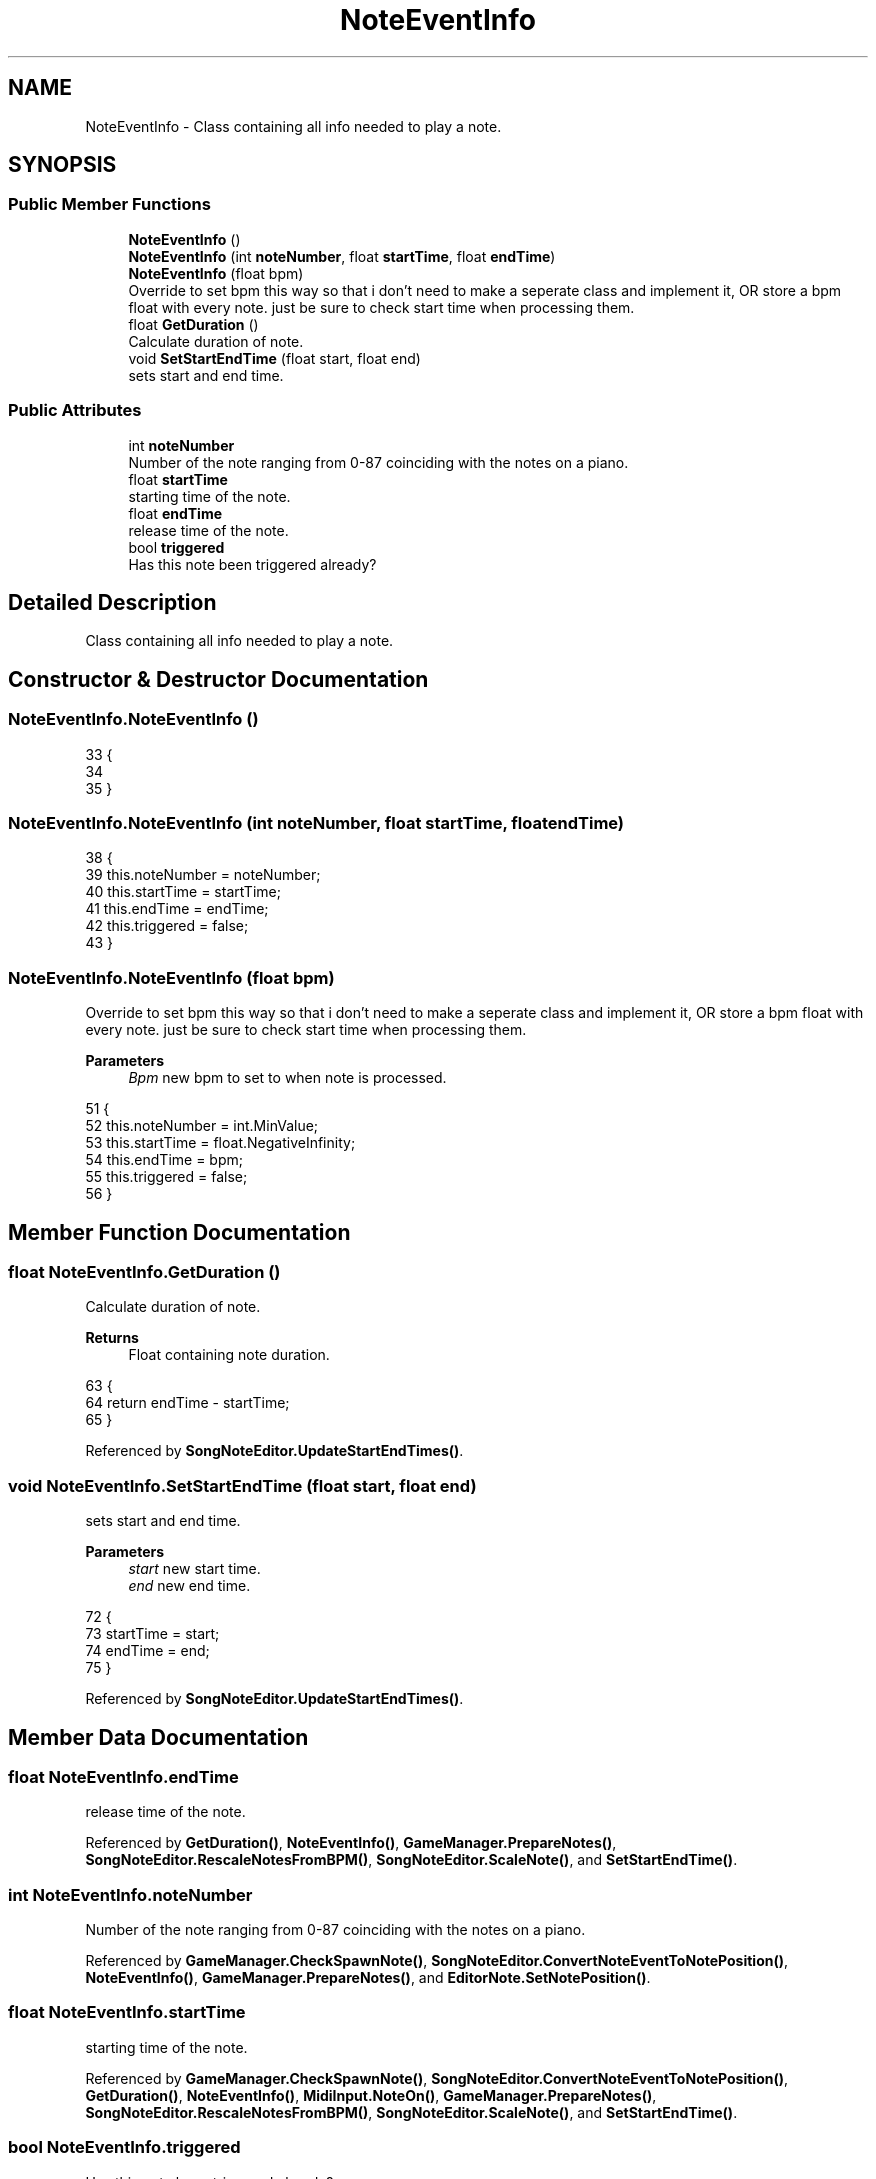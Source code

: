.TH "NoteEventInfo" 3 "Version 1.0.0" "KiBoard GDD & Technical Documentation" \" -*- nroff -*-
.ad l
.nh
.SH NAME
NoteEventInfo \- Class containing all info needed to play a note\&.  

.SH SYNOPSIS
.br
.PP
.SS "Public Member Functions"

.in +1c
.ti -1c
.RI "\fBNoteEventInfo\fP ()"
.br
.ti -1c
.RI "\fBNoteEventInfo\fP (int \fBnoteNumber\fP, float \fBstartTime\fP, float \fBendTime\fP)"
.br
.ti -1c
.RI "\fBNoteEventInfo\fP (float bpm)"
.br
.RI "Override to set bpm this way so that i don't need to make a seperate class and implement it, OR store a bpm float with every note\&. just be sure to check start time when processing them\&. "
.ti -1c
.RI "float \fBGetDuration\fP ()"
.br
.RI "Calculate duration of note\&. "
.ti -1c
.RI "void \fBSetStartEndTime\fP (float start, float end)"
.br
.RI "sets start and end time\&. "
.in -1c
.SS "Public Attributes"

.in +1c
.ti -1c
.RI "int \fBnoteNumber\fP"
.br
.RI "Number of the note ranging from 0-87 coinciding with the notes on a piano\&. "
.ti -1c
.RI "float \fBstartTime\fP"
.br
.RI "starting time of the note\&. "
.ti -1c
.RI "float \fBendTime\fP"
.br
.RI "release time of the note\&. "
.ti -1c
.RI "bool \fBtriggered\fP"
.br
.RI "Has this note been triggered already? "
.in -1c
.SH "Detailed Description"
.PP 
Class containing all info needed to play a note\&. 
.SH "Constructor & Destructor Documentation"
.PP 
.SS "NoteEventInfo\&.NoteEventInfo ()"

.nf
33     {
34 
35     }
.PP
.fi

.SS "NoteEventInfo\&.NoteEventInfo (int noteNumber, float startTime, float endTime)"

.nf
38     {
39         this\&.noteNumber = noteNumber;
40         this\&.startTime = startTime;
41         this\&.endTime = endTime;
42         this\&.triggered = false;
43     }
.PP
.fi

.SS "NoteEventInfo\&.NoteEventInfo (float bpm)"

.PP
Override to set bpm this way so that i don't need to make a seperate class and implement it, OR store a bpm float with every note\&. just be sure to check start time when processing them\&. 
.PP
\fBParameters\fP
.RS 4
\fIBpm\fP new bpm to set to when note is processed\&.
.RE
.PP

.nf
51     {
52         this\&.noteNumber = int\&.MinValue;
53         this\&.startTime = float\&.NegativeInfinity;
54         this\&.endTime = bpm;
55         this\&.triggered = false;
56     }
.PP
.fi

.SH "Member Function Documentation"
.PP 
.SS "float NoteEventInfo\&.GetDuration ()"

.PP
Calculate duration of note\&. 
.PP
\fBReturns\fP
.RS 4
Float containing note duration\&.
.RE
.PP

.nf
63     {
64         return endTime \- startTime;
65     }
.PP
.fi

.PP
Referenced by \fBSongNoteEditor\&.UpdateStartEndTimes()\fP\&.
.SS "void NoteEventInfo\&.SetStartEndTime (float start, float end)"

.PP
sets start and end time\&. 
.PP
\fBParameters\fP
.RS 4
\fIstart\fP new start time\&.
.br
\fIend\fP new end time\&.
.RE
.PP

.nf
72     {
73         startTime = start;
74         endTime = end;
75     }
.PP
.fi

.PP
Referenced by \fBSongNoteEditor\&.UpdateStartEndTimes()\fP\&.
.SH "Member Data Documentation"
.PP 
.SS "float NoteEventInfo\&.endTime"

.PP
release time of the note\&. 
.PP
Referenced by \fBGetDuration()\fP, \fBNoteEventInfo()\fP, \fBGameManager\&.PrepareNotes()\fP, \fBSongNoteEditor\&.RescaleNotesFromBPM()\fP, \fBSongNoteEditor\&.ScaleNote()\fP, and \fBSetStartEndTime()\fP\&.
.SS "int NoteEventInfo\&.noteNumber"

.PP
Number of the note ranging from 0-87 coinciding with the notes on a piano\&. 
.PP
Referenced by \fBGameManager\&.CheckSpawnNote()\fP, \fBSongNoteEditor\&.ConvertNoteEventToNotePosition()\fP, \fBNoteEventInfo()\fP, \fBGameManager\&.PrepareNotes()\fP, and \fBEditorNote\&.SetNotePosition()\fP\&.
.SS "float NoteEventInfo\&.startTime"

.PP
starting time of the note\&. 
.PP
Referenced by \fBGameManager\&.CheckSpawnNote()\fP, \fBSongNoteEditor\&.ConvertNoteEventToNotePosition()\fP, \fBGetDuration()\fP, \fBNoteEventInfo()\fP, \fBMidiInput\&.NoteOn()\fP, \fBGameManager\&.PrepareNotes()\fP, \fBSongNoteEditor\&.RescaleNotesFromBPM()\fP, \fBSongNoteEditor\&.ScaleNote()\fP, and \fBSetStartEndTime()\fP\&.
.SS "bool NoteEventInfo\&.triggered"

.PP
Has this note been triggered already? 

.SH "Author"
.PP 
Generated automatically by Doxygen for KiBoard GDD & Technical Documentation from the source code\&.
